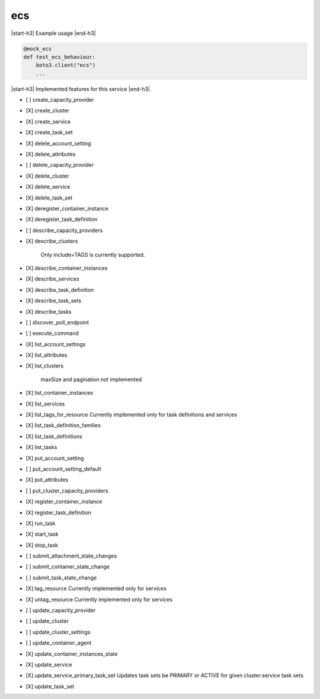 .. _implementedservice_ecs:

.. |start-h3| raw:: html

    <h3>

.. |end-h3| raw:: html

    </h3>

===
ecs
===

|start-h3| Example usage |end-h3|

.. sourcecode:: python

            @mock_ecs
            def test_ecs_behaviour:
                boto3.client("ecs")
                ...



|start-h3| Implemented features for this service |end-h3|

- [ ] create_capacity_provider
- [X] create_cluster
- [X] create_service
- [X] create_task_set
- [X] delete_account_setting
- [X] delete_attributes
- [ ] delete_capacity_provider
- [X] delete_cluster
- [X] delete_service
- [X] delete_task_set
- [X] deregister_container_instance
- [X] deregister_task_definition
- [ ] describe_capacity_providers
- [X] describe_clusters
  
        Only include=TAGS is currently supported.
        

- [X] describe_container_instances
- [X] describe_services
- [X] describe_task_definition
- [X] describe_task_sets
- [X] describe_tasks
- [ ] discover_poll_endpoint
- [ ] execute_command
- [X] list_account_settings
- [X] list_attributes
- [X] list_clusters
  
        maxSize and pagination not implemented
        

- [X] list_container_instances
- [X] list_services
- [X] list_tags_for_resource
  Currently implemented only for task definitions and services

- [X] list_task_definition_families
- [X] list_task_definitions
- [X] list_tasks
- [X] put_account_setting
- [ ] put_account_setting_default
- [X] put_attributes
- [ ] put_cluster_capacity_providers
- [X] register_container_instance
- [X] register_task_definition
- [X] run_task
- [X] start_task
- [X] stop_task
- [ ] submit_attachment_state_changes
- [ ] submit_container_state_change
- [ ] submit_task_state_change
- [X] tag_resource
  Currently implemented only for services

- [X] untag_resource
  Currently implemented only for services

- [ ] update_capacity_provider
- [ ] update_cluster
- [ ] update_cluster_settings
- [ ] update_container_agent
- [X] update_container_instances_state
- [X] update_service
- [X] update_service_primary_task_set
  Updates task sets be PRIMARY or ACTIVE for given cluster:service task sets

- [X] update_task_set


